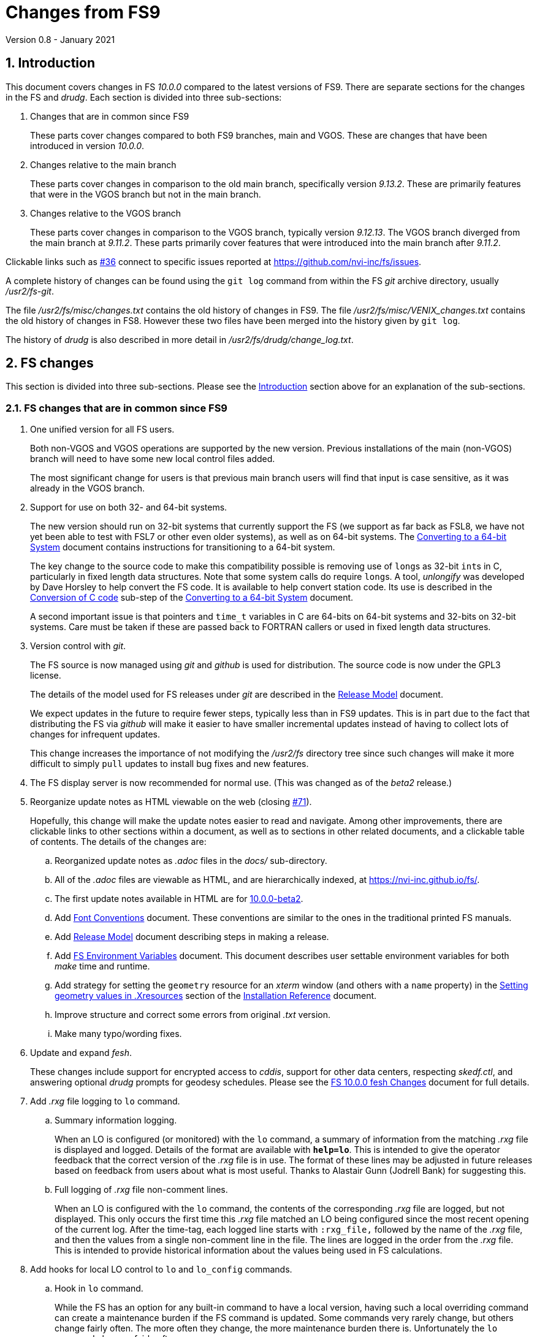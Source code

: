 //
// Copyright (c) 2020-2021 NVI, Inc.
//
// This file is part of VLBI Field System
// (see http://github.com/nvi-inc/fs).
//
// This program is free software: you can redistribute it and/or modify
// it under the terms of the GNU General Public License as published by
// the Free Software Foundation, either version 3 of the License, or
// (at your option) any later version.
//
// This program is distributed in the hope that it will be useful,
// but WITHOUT ANY WARRANTY; without even the implied warranty of
// MERCHANTABILITY or FITNESS FOR A PARTICULAR PURPOSE.  See the
// GNU General Public License for more details.
//
// You should have received a copy of the GNU General Public License
// along with this program. If not, see <http://www.gnu.org/licenses/>.
//

= Changes from FS9
Version 0.8 - January 2021

//:hide-uri-scheme:
:sectnums:
:sectnumlevels: 4
:experimental:

:toc:
:toclevels: 4

== Introduction

This document covers changes in FS _10.0.0_ compared to the latest
versions of FS9. There are separate sections for the changes in the FS
and _drudg_. Each section is divided into three sub-sections:

. Changes that are in common since FS9
+

These parts cover changes compared to both FS9 branches, main and
VGOS. These are changes that have been introduced in version _10.0.0_.

. Changes relative to the main branch
+

These parts cover changes in comparison to the old main branch,
specifically version _9.13.2_. These are primarily features that were
in the VGOS branch but not in the main branch.

. Changes relative to the VGOS branch
+

These parts cover changes in comparison to the VGOS branch, typically
version _9.12.13_. The VGOS branch diverged from the main branch at
_9.11.2_. These parts primarily cover features that were introduced
into the main branch after _9.11.2_.

Clickable links such as
https://github.com/nvi-inc/fs/issues/36[#36] connect to specific issues
reported at https://github.com/nvi-inc/fs/issues.

A complete history of changes can be found using the `git log` command
from within the FS _git_ archive directory, usually _/usr2/fs-git_.

The file _/usr2/fs/misc/changes.txt_ contains the old history of
changes in FS9. The file _/usr2/fs/misc/VENIX_changes.txt_ contains
the old history of changes in FS8. However these two files have been
merged into the history given by `git log`.

The history of _drudg_ is also described in more detail in
_/usr2/fs/drudg/change_log.txt_.

== FS changes

This section is divided into three sub-sections. Please see the
<<Introduction>> section above for an explanation of the sub-sections.

=== FS changes that are in common since FS9

. [[unified]] One unified version for all FS users.

+

Both non-VGOS and VGOS operations are supported by the new version.
Previous installations of the main (non-VGOS) branch will need to have
some new local control files added.

+

The most significant change for users is that previous main branch
users will find that input is case sensitive, as it was already in the
VGOS branch.


. [[bit3264]] Support for use on both 32- and 64-bit systems.

+

The new version should run on 32-bit systems that currently support
the FS (we support as far back as FSL8, we have not yet been able to
test with FSL7 or other even older systems), as well as on 64-bit
systems. The <<../../../misc/64-bit_conversion.adoc#,Converting to a
64-bit System>> document contains instructions for transitioning to a
64-bit system.

+

The key change to the source code to make this compatibility possible
is removing use of ``long``s as 32-bit ``int``s in C, particularly in
fixed length data structures. Note that  some system calls do require
``long``s. A tool, _unlongify_ was developed by Dave Horsley to help
convert the FS code.  It is available to help convert station code.
Its use is described in the
<<../../../misc/64-bit_conversion.adoc#_conversion_of_c_code,Conversion
of C code>> sub-step of the
<<../../../misc/64-bit_conversion.adoc#,Converting to a 64-bit System>>
document.

+

A second important issue is that pointers and `time_t` variables in C
are 64-bits on 64-bit systems and 32-bits on 32-bit systems. Care must
be taken if these are passed back to FORTRAN callers or used in fixed
length data structures.

. [[usegit]] Version control with _git_.

+

The FS source is now managed using _git_ and _github_ is used for
distribution. The source code is now under the GPL3 license.

+

The details of the model used for FS releases under _git_ are
described in the <<../../misc/release_model.adoc#,Release Model>> document.

+

We expect updates in the future to require fewer steps, typically less
than in FS9 updates. This is in part due to the fact that distributing
the FS via _github_ will make it easier to have smaller incremental
updates instead of having to collect lots of changes for infrequent
updates.
+

This change increases the importance of not modifying the
_/usr2/fs_ directory tree since such changes will make it more
difficult to simply `pull` updates to install bug fixes and new
features.

. [[server]] The FS display server is now recommended for
normal use. (This was changed as of the _beta2_ release.)

. [[adoc]] Reorganize update notes as HTML viewable on the web
(closing https://github.com/nvi-inc/fs/issues/71[#71]).
+

Hopefully, this change will make the update notes easier to read and
navigate.  Among other improvements, there are clickable links to
other sections within a document, as well as to sections in other
related documents, and a clickable table of contents. The details of
the changes are:

.. Reorganized update notes as _.adoc_ files in the _docs/_
sub-directory.

.. All of the _.adoc_ files are viewable as HTML, and are hierarchically
indexed, at https://nvi-inc.github.io/fs/.

.. The first update notes available in HTML are for
<<beta2.adoc#,10.0.0-beta2>>.

..  Add <<../../../misc/font_conventions.adoc#,Font Conventions>>
document. These conventions are similar to the ones in the traditional
printed FS manuals.

.. Add <<../../misc/release_model.adoc#,Release Model>> document  describing
steps in making a release.

.. Add <<../../../misc/env_vars.adoc#,FS Environment Variables>>
document. This document describes user settable environment variables
for both _make_ time and runtime.

.. Add strategy for setting the `geometry` resource for an _xterm_
window (and others with a `name` property) in the
<<../../misc/install_reference.adoc#_setting_geometry_values_in_xresources,Setting
geometry values in .Xresources>> section of the
<<../../misc/install_reference.adoc#,Installation Reference>>
document.

.. Improve structure and correct some errors from original _.txt_ version.

.. Make many typo/wording fixes.

. [[fesh]] Update and expand _fesh_.
+

These changes include support for encrypted access to _cddis_, support
for other data centers, respecting _skedf.ctl_, and answering optional
_drudg_ prompts for geodesy schedules.  Please see the
<<fesh_changes.adoc#,FS 10.0.0 fesh Changes>> document for full
details.

. [[logrxg]] Add _.rxg_ file logging to `lo` command.

.. Summary information logging.
+

When an LO is configured (or monitored) with the `lo` command, a
summary of information from the matching _.rxg_ file is displayed and
logged.  Details of the format are available with `*help=lo*`.  This
is intended to give the operator feedback that the correct version of
the _.rxg_ file is in use. The format of these lines may be adjusted
in future releases based on feedback from users about what is most
useful.  Thanks to Alastair Gunn (Jodrell Bank) for suggesting this.

.. Full logging of _.rxg_ file non-comment lines.
+

When an LO is configured with the `lo` command, the contents of the
corresponding _.rxg_ file are logged, but not displayed. This only
occurs the first time this _.rxg_ file matched an LO being configured
since the most recent opening of the current log. After the time-tag,
each logged line starts with `:rxg_file,` followed by the name of the
_.rxg_ file, and then the values from a single non-comment line in the
file. The lines are logged in the order from the _.rxg_ file. This is
intended to provide historical information about the values being used
in FS calculations.

. [[lohooks]] Add hooks for local LO control to `lo` and `lo_config`
commands.

.. Hook in `lo` command.
+

While the FS has an option for any built-in command to have a local
version, having such a local overriding command can create a
maintenance burden if the FS command is updated.  Some commands very
rarely change, but others change fairly often. The more often they
change, the more maintenance burden there is.  Unfortunately the `lo`
command changes fairly often.
+

To address this issue, a hook has been added to the FS version of the
`lo` command to run _antcn_ in a particular local mode to configure an
LO when it is commanded.  This is triggered with the environment
variable `FS_LO_ANTCN_MODE`.  The details of the interface are
available in the `Comments` section shown with `*help=lo*`.
+

Using the hook may remove the need to have a local version of the `lo`
command. This may not be a suitable solution in all stations. If you
have (or need) a local `lo` command you can continue to use it (or
implement one), but it will need to be updated to get new capabilities
such as new racks, which occurs in this update, and the
<<logrxg,logging .rxg files>> change, described below, when they come
along.

+

NOTE: This feature does not currently provide a way to read back
information from the device for display.

.. Hook in `lo_config` command.
+

The _drudg_ program provides a means to include the calling of a
`lo_config` command at the end of each IF setup procedure it
generates. This is intended to provide stations that implement
commanding the LO configuration to device(s) with a way to do it in
one step for a mode as to opposed individually with
`lo=...` commands. It can also be used to implement command of the
LO setup for a mode instead of with the `lo` command to reduce (but not
eliminate) the maintenance burden that is  needed if a local `lo`
command is used.  See the example
_/usr2/fs/st.default/control/skedf.ctl_ file for how to trigger
``drudg``'s use of this command (also see the related
<<skedf.ctl,skedf.ctl fix>> change in this sub-section.
+

Until now the `lo_config` command has been a station only command,
i.e., it had to be implemented as a local command. With this update,
there is now a built-in command that can used for this functionality,
if it is suitable. If it is not suitable, the local command can still
be used or implemented.
+

By default the built-in `lo_config` command is a no-op. However,
it has a hook that can used to run _antcn_ in a particular local mode
to implement configuring the LOs.  This is triggered with the
environment variable `FS_LO_CONFIG_ANTCN_MODE`. The details of the
interface are available in the `Comments` section shown with
`*help=lo_config*`.

. [[fsserver]] Add _fsserver_ improvements and log support.
+

These changes introduce new functionality to _fsserver_, including an
FS log stream, as well as simplifying some use cases. Please see
<<fsserver_changes.adoc#,FS 10.0.0 fsserver Changes>> document for
more details.

. [[client]] _fsclient_ fixes

.. Make _fsclient_ honor the `-n` flag properly.
+

This eliminates opening "`double`" windows if _fsclient_ is run with
`-n` under an already running _fsclient_ (closing
https://github.com/nvi-inc/fs/issues/48[#48]).

.. Make _fsclient_ ignore prompt in no-X11 mode.
+

If FS client is in no-X11 mode, it created a _fs.prompt_ when
instructed by the server.  This change removes that behaviour (closing
https://github.com/nvi-inc/fs/issues/49[#49]), though it may cause an
issue if no other clients exist to dismiss the prompt, as discussed in
issue https://github.com/nvi-inc/fs/issues/49[#49]. If this is a
problem for anyone's use case we will need a new feature here.

. [[gnplt]] Improve _gnplt_.

.. Fix labels in _gnplt_ windows that display the gain curve
coefficients (closing https://github.com/nvi-inc/fs/issues/51[#51]).
+

Previously the labels, when displayed were in reverse order. In one
window, there were no coefficient labels at all. Thanks to Beppe
Maccaferri (Medicina) for reporting this and testing the solution.

.. _gnplt_ now updates the date in updated _.rxg_ files (closing
https://github.com/nvi-inc/fs/issues/72[#72]).
+

The original developer, (Tomas Gille), did very good work developing
this second version of _gnplt_, but ran out of time in his internship
and was unable to include this minor but important feature. Thanks to
Beppe Maccaferri (Medicina) for reporting this.

. [[addrdbemsg]] Add _rdbemsg_ utility.
+

This utility was originally developed by Jason Soohoo (Haystack). It
is an RDBE oriented version of the FS _msg_ utility for sending
operations emails. Initially it ran on a different back-end computer.
It was ported to the FS and expanded to provide pointing data.

. [[helpsh]] Move X resources for _helpsh_ to _~/.Xresources_.
+

This allows the geometry and other parameter of the FS `help` display
_xterm_ to be controlled locally.

. [[day248]] Always check for "`day 248`" issue in _setcl_.
+

Previously _setcl_ only checked for this issue (which is due to use of
32-bit arithmetic in the time handling code), if the time model was
_not_ `computer`. In principle, when the model is `computer` there is
no need to check for this issue.  However, since the time is still
managed with the same 32-bit arithmetic (to keep it the same on both
32- and 64-bit systems) as for the non-`computer` models, it is still
necessary to check.  Not doing so was an oversight. The result was
that there were no warnings of an impending 248 day time issue if the
model was `computer`.  This is now fixed (closing
https://github.com/nvi-inc/fs/issues/56[#56]). Thanks to Richard
Blaauw (WSRT), and subsequently Jon Quick (HartRAO) for reporting
this.

. [[scnch]] Generalize the _scnch_ window to cover Mark 5 recorders.
+

The _scnch_ window was initially developed for Mark 6 recorders. The
form has now been generalized to cover Mark 5 recorders as well
(closing https://github.com/nvi-inc/fs/issues/61[#61]).

. [[cont_cal]] Add support for DBBC3 to `if=cont_cal,...` (closing
https://github.com/nvi-inc/fs/issues/54[#54]).
+

Thanks to Eskil Varenius (Onsala) for reporting that this was missing.

. [[new_ifdbb]] Add _new_ifdbb_ script for (RDBE) VGOS stations.
+

This script is intended as a tool to allow stations, and schedule
writers, a way to update schedules for changes in the _ifdbb_
procedure used by VGOS stations, particularly those with RDBE
back-ends. For RDBE stations, the attenuation used in the signal
chain, which is set by the schedule, depends on the observing mode
being used and the conditions at the station. The provides a way to
incorporate needed changes into schedules. If the script is run
without other command line arguments, it will output "`help`"
information.

. [[prc]] Add checking for a procedure or schedule file before
attempting to open it.
+

This change is to avoid accidentally closing an active procedure or
schedule file if the new one specified in the `proc=...` or
`schedule=...` commands, respectively, does not exist (or has
incorrect permissions) (closing
https://github.com/nvi-inc/fs/issues/45[#45]).  Previously, if the
files did not exist (or did not have the correct permission), the old
file would be closed.  Thanks to Jon Quick (HartRAO) for pointing out
this inconsistency.
+

CAUTION: This is a non-backward compatible change in how the SNAP
commands behave.  Previously supplying a non-existent procedure or
schedule file name would cause the closure of the corresponding file.
Now to close an open procedure or schedule without opening a new one,
a null parameter must be supplied, i.e., `proc=` or `schedule=`.  As
before, the latter will not close an open schedule procedure library.
+

NOTE: The old behavior was partly a consequence of how the original
file handling worked on HP-RTE systems, but is not sensible for how
the SNAP commands should work.

. [[help]] Improve `help` command.

.. Remove usage of `system()` call to find `help` files (closing
https://github.com/nvi-inc/fs/issues/3[#3], and
https://github.com/nvi-inc/fs/issues/40[#40]).

.. Improve `help` page for _tpicd_.
+

Made it clearer that when in the `no` mode, `data_valid=on` will only
start logging of _tpicd_ data when a schedule is running and
not-blocked.  This behavior was inherited from the VGOS branch where
accidentally leaving _tpicd_ logging RDBE multi-cast data after
closing or halting a schedule creates a lot of extra log entries. This
is probably beneficial for all back-ends.

.. Update `help` pages for _onoff_ and _fivpt_.

... Add section on switching between continuous and non-continuous
cal.

... Remove `if=cont_cal,,` in `calon`/`off`-`nf`/`fp` procedures.

... Add recovery method for misconfigured cal.

.. The `help` file for the `ddbc` command was expanded to also
describe the `dbbc2` and `dbbc3` commands and now includes a
description of the output for multi-line responses for all of these
commands (closing https://github.com/nvi-inc/fs/issues/75[#75]). The
`help` command now works for the `dbbc2` and `dbbc3` commands.

.. The `help` file for the `fila10g` command was expanded to also
support the `fila10g2` command. The `help` command now works for the
`fila10g2` command.

. [[plog]] Improve _plog_.

.. Use of an environment variable `NETRC_DIR` was added to support not
having the _.netrc_ file in the user's home directory.
+

Please see `*plog -h*` for details on how to use this.  The same
variable is used by the _fesh_ script for the same purpose.
+

NOTE: Normally, the _.netrc_  file would be in the user's home
directory.  However, some systems have security policies that forbid
that. This variable provides a way to have the _.netrc_ file in a
different directory, perhaps _/usr2/control_.

.. The format of the version print-out was changed.

. [[popen]] Add _popen_ time-out feature.
+

There is a now a `-t ...` time-out option. If the command being run by
_popen_ has a time-out feature, it is generally better to use that
command's feature. See `*help=sy*` for more details.

. [[prc2]] Fix the remaining case of attempting to execute a procedure
from a closed library causing a crash.
+

There are very few cases in the code where a procedure library is
closed; one was overlooked in the previous fix of this issue in
9.13.1. This case could happen if the schedule that was opened was
named _station_, which would lead to the automatic closure of an
already open schedule procedure library (there cannot be a _station_
schedule procedure library since _station_ is already the station
procedure library).

. [[year]] Fix year wrap error message in procedure logging.
+

This fixed a benign and spurious error message if a log was kept open
past the end of the year and any procedures that had last been logged
in the previous year were executed again (closing
https://github.com/nvi-inc/fs/issues/23[#23]). Thanks to Eskil
Varenius (Onsala) and Alexander Neidhardt (Wettzell) for reporting
this.

. [[header_lines]]  Add more log header lines.

.. A log header line was added for `uname()` system information.

.. A log header line was added for the compile time value of the `FC`
environment variable.

. [[holog]] Improve _holog/MASK_.

.. The elevation spacing was corrected for the example in step (3)
of _mask-HOWTO.txt_.

.. Axis titles were added to _plot_mask.m_.

. [[monx]] Change the flags for the _monX_ programs in _clpgm.ctl_
from `a` to `d`.
+

Since these external programs do not depend on the FS, they can
continue running (``d``etached) after the client is closed.

. [[saterrors]] Fix ignoring _antcn_ errors in the `satellite` and
`satoff` commands.
+

This bug caused errors from _antcn_ to be ignored for _only_ these
commands. It has been fixed (closing
https://github.com/nvi-inc/fs/issues/82[#82]).
.

. [[cls_chk]] Eliminate `cls_chk` error from `inject_snap -w ...`
command when an error occurs.
+

This was caused by _inject_snap_ not implementing the new linkage that
was added for _fserr_. This is covered in more detail in issue
https://github.com/nvi-inc/fs/issues/50[#50]. To correctly retrieve
the error message would have required making a new interface to
_fserr_ or subsuming it into a library routine that both _ddout_ and
_inject_snap_ could use. It was not possible to do either in the
available time. Instead _inject_snap_ was modified to output the error
without the message, but pointing out that the message can be found in
the log and display (partly closing
https://github.com/nvi-inc/fs/issues/50[#50]). Thanks to Dave Horsley
(Hobart) for reporting this.

. [[fixmess]] Fix some errors in _control/fserr.ctl_.

.. Errors in some double double-quote (`""`) lines and some
incorrectly reused error codes were fixed (closing
https://github.com/nvi-inc/fs/issues/43[#43]).  Thanks to Alexander
Neidhardt (Wettzell) for reporting these.

.. The error messages for a error not being found when attempting to
manipulate its display setting (with `tnx`) were clarified (closing
https://github.com/nvi-inc/fs/issues/22[#22]).  Thanks to Jon Quick
(HartRAO) for reporting this.

.. Error messages that should refer to the (not yet implemented)
`active_rdbes` and `active_mk6s` commands were corrected to no longer
incorrectly refer to the `rdbe_active` and `mk5_active` commands,
respectively.

.. Obsolete errors for the, no longer used, _sw.ctl_ control file were
removed.

. [[dbbcn]] Improve error logging for _dbbcn_ initialization.
+

The instance of the program is now correctly reported. It can be
_dbbcn_ or _dbbc2_.

. [[skedf.ctl]] Fix example _/usr2/fs/st.default/control/skedf.ctl_.
+

The example _sked.ctl_ file incorrectly identified the `lo_config`
keyword as `if_config`. This has been fixed (closing
https://github.com/nvi-inc/fs/issues/81[#81]). It is recommended that
you check and, if needed, update your local copy in
_/usr2/control/skedf.ctl_ appropriately, including the comments.

. [[makefile]] The FS uses a new _Makefile_ scheme.
+

This is accomplished by including the _/usr2/fs/include.mk_ file in
every _Makefile_ except for _drudg_, its libraries, and
_third_party/_.  The scheme is _opt-in_ so it is not necessary for
every program or station programs to participate.  An explanation of
the new scheme is provided in _/usr2/fs/misc/fs10_makefile.md_.
+

For programs that are opted-in, the most significant consequence of
this is that a _make_ at the top-level  will re-compile anything that
depends on a library or include file that has changed. Since _drudg_
has not yet opted-in, updates to it, and its libraries and include
files, will require remaking all of the libraries and _drudg_ to be
sure they are consistent. The _drudg_ program has its own separate
ecosystem within the FS, consisting of the _skdrincl/_, _skdrlnfch/_,
_skdrutil/_, _vex/_, and the _drudg/_ sub-directories
+

NOTE: Since _third_party_ has no other dependencies, it does not have
this issue.

. [[noserver]] Add option to not build the display server into the FS.
+

The latest version of the server may not _make_ successfully on some
older Linux distributions such as FSL7. To help users in that
situation, an option was added to disable inclusion of the server by
setting the `FS_DISPLAY_SERVER_NO_MAKE` environment variable before
__make__-ing the FS (partially closing
https://github.com/nvi-inc/fs/issues/76[#76]). Follow the steps below
to remove the server.

.. As _prog_:

+

* If you use _tcsh_, add the following to _~/.login_:

  setenv FS_DISPLAY_SERVER_NO_MAKE 1

+

* If you use _bash_, add the following to _~/.profile_:

  export FS_DISPLAY_SERVER_NO_MAKE=1

+

.. Logout of and then back into the _prog_ account before
__make__-ing the FS.

.. It is also necessary to also make sure that users running the FS do
not have the `FS_DISPLAY_SERVER` environment variable set.

... As  _oper_:

.... Delete or comment out any lines in the _~/.login_
file (if using _tcsh_) or _~/.profile_ (if using _bash_) setting
the variable.

.... Logout and back in before attempting to run the FS.

... Repeat the above steps as _prog_.

. [[symlinks]] No longer set _/usr2/fs_ and _/usr2/st_ to be owned by
_prog_.
+

This was a long standing but benign error in the _misc/fsinstall_
script.

=== FS changes relative to the main branch

This update merges the VGOS branch into the main branch. The VGOS
branch diverged from the main branch just after _9.11.2_. This
sub-section covers FS changes that were introduced in the VGOS branch
and have been incorporated into the main branch as of _10.0.0_.

. [[case]] Input is now case sensitive.
+

As was the case for the VGOS branch, input from the operator,
schedules, and procedures is now case sensitive. This change should
present no difficulties if all normal input is in lower case.  All
SNAP commands and most parameters are lower case.
+

The change was made because in some cases it necessary to send upper
or mixed case input to devices and other computers from SNAP commands.
For MAT and GPIB communication, all communications sent to the devices
is still mapped to upper case.
+

The biggest consequence of this change is perhaps that strings sent in
`antenna=...` commands to the antenna are not by default mapped to
upper case. If this an issue for your antenna, it may require
changes to your _antcn_ program. This is covered in the
<<10.0.0.adoc#_case_sensitive_strings_in_antenna_commands,Case sensitive strings in antenna= commands>>
sub-step of the
<<10.0.0.adoc#,FS 10.0.0-beta3 Update notes>> document.

. [[tpicdno]] `tpicd=no` now requires a running (not halted) schedule
to log data.
+

This was added to avoid logging very large amounts of data for RDBE
systems if the schedule ends or is halted while _tpicd_ is recording
data i.e., when `data_valid` is `on`. It is probably beneficial for
all back-ends, so has been made a general feature. Data can still be
logged when a schedule is not running using `tpicd=yes` (which does
not depend on `data_valid`).

. [[parallel]] Parallel execution of commands for multiple instances
of a few specific devices.
+

Currently this is only supported for RDBE racks and Mark 6 recorders.
Please see the <<rdbe.adoc#_parallel_command_execution,Parallel
command execution>> sub-section of the <<rdbe.adoc#,FS RDBE support>>
document and the <<mk6.adoc#_parallel_command_execution,Parallel
command execution>> sub-section of the <<mk6.adoc#,FS Mark 6 support>>
document for more details.

. [[rdbe]] Partial support for RDBE racks.
+

This support does not provide the complete command set and
functionality usually provided by the FS for a rack. However, it is
sufficient for normal FS operations for VGOS observations if the
schedule procedure library is provided by a specially crafted _.skd_
schedule file (see the <<procs,$PROCS block>> change in the
<<drudg changes relative to the main branch>>
sub-section below for more details).
+

The details of RDBE features are described in the
<<rdbe.adoc#_fs_rdbe_support_features,FS RDBE support features>>
section of the
<<rdbe.adoc#,FS RDBE support>> document.

. [[dbbc3]] Partial support for DBBC3 racks.
+

This support does not provide the complete command set and
functionality usually provided by the FS for a rack. However, it is
sufficient for normal FS operations for VGOS observations if the
schedule procedure library is provided by a specially crafted _.skd_
schedule file (see the <<procs,$PROCS block>> change in the
<<drudg changes relative to the main branch>> sub-section below for
more details).
+

The details of DBBC3 features are described in the
<<dbbc3.adoc#_fs_dbbc3_support_features,FS DBBC3 support features>>
section of the
<<dbbc3.adoc#,FS DBBC3 support>> document.

. [[mk6]] Partial support for Mark 6 recorders
+

This support does not provide the complete command set and
functionality usually provided by the FS for a recorder. However, it
is sufficient for normal FS operations for VGOS observations. (see
the <<mk6drudg,Mark 6>> change in the
<<drudg changes relative to the main branch>>
sub-section below for more details).
+

The details of the FS Mark 6 features are described in the
<<mk6.adoc#_fs_mark_6_support_features,FS Mark 6 support features>>
section of the
<<mk6.adoc#,FS Mark 6 support>> document.

. [[dbbc2]] Limited support for a second DBBC2 and Fila10G.
+

To support VGOS operations with two DBBC2s, limited support for a
second DBBC2 was added. This consists of the low-level device
communication commands `dbbc2` and `fila10g2` and time and
configuration setting of a FiLa10G attached to the second DBBC2 with
_fmset_.
+

This support is sufficient for normal FS operations for VGOS
observations with two DBBC2/FiLa10G units if the schedule procedure
library is provided by a specially crafted _.skd_ schedule file (see
the <<procs,$PROCS block>> change in the
<<drudg changes relative to the main branch>>
sub-section below for more details).
+

A second instance, _dbbc2_, of the DBBC2 control program, _dbbcn_, is
used for communication with the second DBBC2. The _dbba2.ctl_ control
file is used for the second DBBC2.

. [[sclient]] Replace deprecated VGOS branch TCP clients with
_s_client_.
+

The _s_client_ script should be used to replace several other similar,
new but deprecated, TCP scripts from the VGOS branch: _be_client_,
_mcicn_, and _udceth0_.
+

The _s_client_ script was already present in both the main and VGOS
branches. It is a generalization of the _be_client_ script written by
Chet Ruszczyk (Haystack). Errors are reported as `lg   -1` errors in
the log if the FS is running.  The details on its use are available
from `*help=sy*`.

. [[argspaces]] Ignore leading spaces in keyword parameters for C
based FS commands.
+

This allows leading spaces in parameters that are parsed as strings to
be ignored, as they were already for integer and real numbers.  Since
FORTRAN commands already had this feature, it should be universal now.

. [[outputorder]] Error messages from commands are now printed after
command responses when both are present.
+

This change was made so that the last output from a command will
always be the error message, if an error occurred. This should make
the error more visible when the command also produces non-error log
responses. This is particularly import for parallel execution commands
for RDBE racks and Mark 6 recorders, but should be beneficial in
general.

. [[devicelogging]] Remove carriage returns (`0x13`) and line-feeds
(`0x10`) from responses in the commands _form4_, _decode4_, _hpib_, and
_mat_, even if there was error.
+

Previously the responses were handled by the general processing (in
_boss_) which did not remove these characters. Instead the responses
are now processed with the code that would handle this if there were no
error, which does remove these characters..

. [[recurse]] Recursive average calculation in _onoff_ updated.
+

The order of operations was changed to provide better fractional
accuracy for very large numbers of samples.

. Increase some limits:

* The maximum number of LOs was increased to eight.
+

This change was made to accomodate having eight IFs for VGOS.

* Increase number of possible commands to 1024.

* Increase the number of command subroutines available to 1000.
+

This impacted the format of the _control/fscmd.ctl_ and
_/usr2/st/stcmd.ctl_.

. [[scripts]] A few experimental, user beware, utilities were added.
+

CAUTION: These may not work well for their intended purpose or at all.
They are only intended for developers.  They may change in the future.

+
--
In _misc/_:

* _ntpmon_ -- Simple NTP monitoring

* _time_delay_ -- Simple source acquisition time delay listing

* _tpcont_rdbe_ -- Simple RDBE continuous TP extraction
--

+

In _chk_time_/:

*  _chk_time_ a simple utility for checking for NTP time jumps.

. [[bugfixes]] Some bugs inherited from the main branch were fixed in
the VGOS branch.  These fixes have now been included in the main
branch.

.. Missing argument in `int2str()` for TPI value logging supplied.
+

This was occurring for VLBA, LBA, DBBC, and user detectors, but
apparently was relatively benign. Incorrect behavior, if any, was
probably limited to using leading zeros, instead of blanks, in some
fields.

.. For the DBBC, incorrect logging of errors if there was a problem
retrieving class buffers of TPI data.

.. The DBBC `cont_cal` error responses were incorrectly using the `df`
code instead of `dd`.

.. The `disk_record`, `disk2file`, `in2net` commands incorrectly
cleared the class number of responses twice if there was an error
retrieving them when the recorder was commanded.
+

NOTE: The `disk_pos` command still has this error.

.. Fixed checking uninitialized variable for an error when returning
to nominal position after an error in _fivpt_.
+

This was apparently a benign bug.

.. Corrected the order of `_wait_` and `_cal_` response fields in
`fivept` `help` page,

.. Report errors decoding times for `schedule` command and ignore
relative waits
+

When the `schedule` command was looking for the next scan to start at,
it was ignoring errors when decoding the times in the _.snp_ file.
This could lead to some confusion about why no scans were found to
start at. This was especially true if there were relative waits
(`!+...`) in the file which would cause errors. Relative waits are now
ignored.

=== FS changes relative to the VGOS branch

This update merges the VGOS branch into the main branch. The VGOS
branch diverged from the main branch at _9.11.2_. This sub-section
covers FS changes that occurred in the main branch from _9.11.2_
through _9.13.2_. These changes are covered extensively in several
update notes in the _misc/_ subdirectory:

* _fs9116up.txt_
* _fs9118up.txt_
* _fs91119up.txt_
* _fs9132up.txt_

Rather that cover them fully here as well, only a brief summary is
provided below.  Please check the files listed above for the full
details.

. Fix Tsys to work if the recorder type is `none`.

. Prevent changing schedules while recording.

. Fix a bug that caused _tpicd_ to crash for DBBC2.

. Add a time-out feature in the `onsource` command to enable waiting
for the source to be reached.

. Add support for FSL9.

. Change `dbbc` rack type to `dbbc_ddc`.

. Change format of DBBC2 CoMo line in _equip.ctl_.

. Update minimum version of DBBC2 PFB firmware in _equip.ctl_.

. Add FiLa10G input select line to  _equip.ctl_.

. Add `128` as a clock rate and add new `nominal` cases to
_equip.ctl_.

. Add support for DBBC2 racks with FiLa10G units, rack type:
`dbbc_ddc/fila10g`.

. Add support for FlexBuff recorders.

. Add partial support for VLBAC and CDAS racks.

. Add support for the DBBC2 PFB personality, rack types: `dbbc_pfb`
and `dbbc_pfb/fila10g`.

. Add support for two VSI outputs from a DBBC2 rack feeding a
FiLa10G.

. Add a new _termination_ mode in _antcn_.

. Make use of the `mk5_status` command standard in place of
`mk5=status?`.

. Fix a bug that prevented _scan_check_ from reporting an error for
non-zero missing bytes for Mark 5B.

. Add unification of station procedures for DBBC2 DDC with continuous
and non-continuous calibration, as well as with PFB (non-continuous
calibration).

. Add new `if` command for conditional execution of SNAP commands.

. Change the _scan_check_ command to only give a warning if there are
missing bytes from 5C and FlexBuff recorders.

. Add improvements in the _holog_ program (some VGOS branch versions
had these improvements).

. Fix a bug that caused local versions of _sterp_ to fail if an
error message was longer than 256 characters.

. Add _fesh_ and _plog_.

. The _s_client_ utility was made Python 2.5 (FSL8, _Lenny_) compatible.

. Change the _fmset_ programs to offer a set of (station defined)
FiLa10G configurations to send as part of syncing.

. Add support for DBBC2 DDC firmware versions _v105_, _v105_1_, _v105E_,
_v105F_, _v106_, and _v107_.

. Add the FS display server (some VGOS branch versions also had this
feature).

. Provide support in the `mk5c_mode` command for the full range of
total data rates that can be specified in a 64-bit integer for
_jive5ab_ with VDIF and 5B/Ethernet recording.

. Add a case specific error message to _fmset_ if _jive5ab_ complains
that there has been no `dot_set=...` yet for a Mark 5B recorder.

. Improve _gnplt_ to allow more Tcal points per band, support user
define font sizes, and use better plot axis labels for large values.

. Add support for user devices that can't (or don't need to) measure a
_zero_ level.

. In _metserver_, add command line argument for suppressing errors
from specific devices, if broken; add support for `FS_SERIAL_CLOCAL`
_make_ time environment variable for FSL9 and later.

== drudg changes

This section is divided into three sub-sections. Please see the
<<Introduction>> section above for an explanation of the sub-sections.

=== drudg changes that are in common since FS9

_drudg_ opening message date is `2020Nov20`.

. [[bit3264_drudg]] Source code now works on 32- and 64-bit platforms.
+

For 64-bit use of FORTRAN, eight-byte integers are needed to support
some calls in the VEX library. As a result, _drudg_ and its libraries
are configured to automatically use four byte integers for 32-bit and
eight byte integers for 64-bit.  The rest of the FS uses four byte
integers for both.  This made it necessary to give _drudg_ it own
version of _lnfch/_, in _skdrlnfch/_.


. [[git_drudg]] Source version control is maintained with _git_.
+

The _drudg_ program is external to the FS. For each _drudg_ update the
source in imported into the FS _git_ repo for distribution with the
FS. This does not provide the same level of tracking as having _drudg_
itself in _git_ but it is still useful.

. [[uninit]] Fix uninitialized variables.
+

Several previously uninitialized variables are now initialized. As
part of this `implicit none` was added to all FORTRAN routines that
did not have it before, except for _xat.f_.

. [[comment]] Update comment on line three of _.snp_ files.
+

Previously at the end of line, the number of passes and the tape
length were listed. Since there is no tape support, these fields were
replaced with the recorder type.

. [[head]] Fix crash if `$HEAD` is the last block in a `.skd` file.
+

Fixed bug in _reads.f_.

. [[mask]] Fix crash due to an  error in a mask (closing
https://github.com/nvi-inc/fs/issues/74[#74]).
+

A particular error in the mask format intermittently excited an
uninitialized variable bug.  Thanks to Beppe Maccaferri (Medicina) for
reporting this. He discovered it while testing with _r1971.skd_ (which
was not an experiment that included Medicina).

. [[drudgsource]] Clean-up source.

.. Remove references to pass, headstacks, and S2.

.. Add the GPL to files it was missing from.

.. Remove source files no longer used.

.. Unify source between _sked_ and the FS.


=== drudg changes relative to the main branch

This update merges the VGOS branch into the main branch. The VGOS
branch diverged from the main branch just after  _9.11.2_. Except for
the first item, this sub-section covers _drudg_ changes that were
introduced in the VGOS branch and have been incorporated into the main
branch as of _10.0.0_. The first item is a fix for a bug that
originated on the main branch.

. [[preob]] Fix missing `preob` when `EARLY` start is non-zero.
+

This was broken in the implementation of staggered start for FS
_9.13.0_ and has been restored.

. [[broadband]] Effective support for _broad band_ racks
+

_drudg_ provides effective, but not complete, support for broad band
(VGOS) systems with _.skd_ schedule files. The support is not complete
because the FS commands for the broad band systems are under
development. As a result, _drudg_ does not currently generate the
schedule procedures. Instead they are provided verbatim by the _.skd_
schedule file. Additionally, _drudg_ only provides preliminary support
for Mark 6 recorders (see the <<mk6drudg,Mark 6 recorder support>>
change below) for use with RDBEs.  The features for broad band support
are:

* New `$BROADBAND` block in _.skd_ file.
+

This block has one line with four fields for each broad band station
in the schedule:
+
--
.. The eight character, upper case, station name.
.. The IF bandwidth used per band.
.. The total data rate used for observing
.. The _drain rate_, the rate at which data is recorded.
+
If smaller than the total rate, it is necessary to allow time after
scan for the record buffer to drain.
--
+

NOTE: In version _10.0.0_, an optional fifth field was added for the
number of extra seconds to allow after the record or buffer time for
slow disks.

* [[procs]] New `$PROCS` block in `.skd` file.
+

This block holds verbatim copies of the procedures for each broad band
station.  They are used if the rack type in _drudg_ is set to `BB`.
For this case, with the recorded selected as `Mark6`, the setup
procedure's name in the _.snp_ file is `setupbb`.
+

WARNING: If a different recorder, including `none`, is selected,
`setupsx` is used in the _.snp_ file instead.
+

IMPORTANT: There must be agreement between the _.prc_ and _.snp_ file
on the name of the setup procedure.
+

The `$PROCS` block has a section for procedures that are the same at
all broad band stations and a section for procedures that are unique
to each station.  The procedures that are common to all the stations
are delimited by lines: `BEGIN COMMON` and `END COMMON`.  All lines
between those two are included in every broad band station's schedule
procedure file.
+

For each station there are sections for procedures that are unique to
that station. They are delimited by lines: `BEGIN _STATION_` and `END
_STATION_`, where `_STATION_` is the eight character, upper case,
station name.  All lines between those two are included in the
station's schedule procedure library.
+

The procedures between the `BEGIN` and `END` lines must be complete
procedures, starting with `define` line, including the time stamp
field, and the `enddef` line. Both of which are part of the structure
of a SNAP _.prc_ procedure library.

. [[mk6drudg]] Mark 6 recorder support
+

The _drudg_ Mark 6 support is selected by using the `Mark6` recorder
type in _drudg_. Currently this is only for use with RDBE racks. It is
implemented using low-level `mk6` device communication commands in the
_.snp_ file. These are direct commands to the recorder using its
communication protocol. It is assumed that the recorder had been
initialized and modules mounted and grouped before the schedule
starts. _drudg_ inserts commands at the following points for each
scan:

.. After the setup procedure
+

The start time and duration of the next recording, as well as the
information needed to form the scan label, are sent. For example:

  mk6=record=2020y357d18h00m00s:30:30:357-1800:vo0357:gs;

.. After the call to the `preob` procedure
+

The remaining recording capacity at the total bit rate is queried. For
example:

  mk6=rtime?8192;

.. After _data_valid=on_.
+

The remaining recording capacity is queried.

.. After the next `source=...` command, but also after the end of the
data buffering period if there is one
+

The remaining recording capacity is queried.

.. After the third recording capacity query
+

A call to `checkmk6` is inserted. This would be just before the next
setup procedure. The `checkmk6` procedure comes from the station or
schedule procedure library and usually contains:

  mk6=record=off;
  !+2s
  mk6=scan_check?;
+

The `record=off` command is sent to make sure the recording or
buffering is stopped before the `scan_check?` and, more importantly,
before the next scan, in case there are slow disks. The two second
wait (`!+2s`) is intended to give the Mark 6 more time to close the
scan files, in case there are slow disks. Finally, the `scan_check?`
is used to check the recording quality.

=== drudg changes relative to the VGOS branch

This update merges the VGOS branch into the main branch. The VGOS
branch diverged from the main branch just after _9.11.2_.  Except for
the first item, this sub-section covers _drudg_ changes that occurred
in the main branch from _9.11.2_ through _9.13.2_. Those changes are
covered extensively in several update notes in the _misc/_
subdirectory:

* _fs9116up.txt_
* _fs9118up.txt_
* _fs91119up.txt_
* _fs9132up.txt_

Rather that cover them fully here as well, only a brief summary is
provided below. Please check the files listed above for the full
details. The first item below is an enhancement that was added for
VGOS use.

. [[wait]] Add support for an additional wait at the end of recording
for broadband.
+

This allows schedules to include a fixed amount of additional wait for
buffering per station. This seems to be needed for Mark 6 recorders in
configurations that otherwise would require no buffer time for disks
that are slower than nominal.

. Fix for a bug that caused the IF configuration to be lost if the
schedule specified an unrecognized rack type.

. Allow different stations to use different BWs.

. Avoid failing if some stations have unsupported rack and recorder
types in the schedule.

. Allow more than 16 phase-cal tones in a channel.

. Fix Tsys to work if the recorder type is `none`.

. Add support for DBBC2 racks with FiLa10G units, rack type:
`dbbc_ddc/fila10g`.

. Add support for FlexBuff recorders.

. Add partial support for VLBAC and CDAS racks.

. Add support for the DBBC2 PFB personality, rack types: `dbbc_pfb`
and `dbbc_pfb/fila10g`.

. Add support for two VSI outputs for DBBC2 racks feeding a FiLa10G.

. Make _drudg_ backward compatible with old DBBC2 `dbbc` and
`dbbc/fila10g` rack types, treating them as `dbbc_ddc` and
`dbbc_ddc/fila10g`, respectively.

. Change to always treating equipment types as case insensitive.

. Fix bugs preventing use of  _.skd_ schedules that used non-Nyquist
sampling rates.

. Add ad hoc support for so-called "`staggered start`" mode.

. Add support for DBBC2 `geo` mode.

. Add support for DBBC2 use of the _VSI2_ output by itself and with _VSI1_.

. Use only the _skedf.ctl_ control file in _/usr2/control/_.
